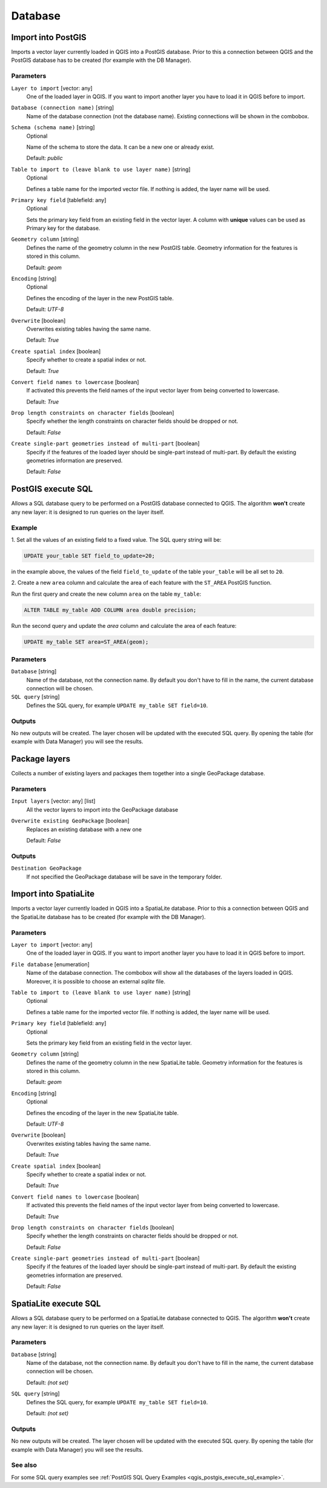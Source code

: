 .. only:: html

   |updatedisclaimer|

Database
========

.. only:: html

   .. contents::
      :local:
      :depth: 1

.. _qgisimportintopostgis:

Import into PostGIS
-------------------

Imports a vector layer currently loaded in QGIS into a PostGIS database.
Prior to this a connection between QGIS and the PostGIS database has to
be created (for example with the DB Manager).

Parameters
..........

``Layer to import`` [vector: any]
  One of the loaded layer in QGIS. If you want to import another layer you have
  to load it in QGIS before to import.

``Database (connection name)`` [string]
  Name of the database connection (not the database name). Existing connections
  will be shown in the combobox.

``Schema (schema name)`` [string]
  Optional

  Name of the schema to store the data. It can be a new one or already exist.

  Default: *public*

``Table to import to (leave blank to use layer name)`` [string]
  Optional

  Defines a table name for the imported vector file.
  If nothing is added, the layer name will be used.

``Primary key field`` [tablefield: any]
  Optional

  Sets the primary key field from an existing field in the vector layer.
  A column with **unique** values can be used as Primary key for the database.

``Geometry column`` [string]
  Defines the name of the geometry column in the new PostGIS table.
  Geometry information for the features is stored in this column.

  Default: *geom*

``Encoding`` [string]
  Optional

  Defines the encoding of the layer in the new PostGIS table.

  Default: *UTF-8*

``Overwrite`` [boolean]
  Overwrites existing tables having the same name.

  Default: *True*

``Create spatial index`` [boolean]
  Specify whether to create a spatial index or not.

  Default: *True*

``Convert field names to lowercase`` [boolean]
  If activated this prevents the field names of the input vector layer from
  being converted to lowercase.

  Default: *True*

``Drop length constraints on character fields`` [boolean]
  Specify whether the length constraints on character fields should be dropped
  or not.

  Default: *False*

``Create single-part geometries instead of multi-part`` [boolean]
  Specify if the features of the loaded layer should be single-part instead of
  multi-part.
  By default the existing geometries information are preserved.

  Default: *False*


.. _qgispostgisexecutesql:

PostGIS execute SQL
-------------------

Allows a SQL database query to be performed on a PostGIS database connected to QGIS.
The algorithm **won't** create any new layer: it is designed to run queries on
the layer itself.

.. _qgis_postgis_execute_sql_example:

Example
.......
1. Set all the values of an existing field to a fixed value. The SQL query string
will be:

.. code-block:: sql

  UPDATE your_table SET field_to_update=20;

in the example above, the values of the field ``field_to_update`` of the table
``your_table`` will be all set to ``20``.

2. Create a new ``area`` column and calculate the area of each feature with the
``ST_AREA`` PostGIS function.

Run the first query and create the new column ``area`` on the table ``my_table``:

.. code-block:: sql

  ALTER TABLE my_table ADD COLUMN area double precision;

Run the second query and update the `area` column and calculate the area of each
feature:

.. code-block:: sql

  UPDATE my_table SET area=ST_AREA(geom);


Parameters
..........

``Database`` [string]
  Name of the database, not the connection name.
  By default you don't have to fill in the name, the current database
  connection will be chosen.

``SQL query`` [string]
  Defines the SQL query, for example ``UPDATE my_table SET field=10``.


Outputs
.......
No new outputs will be created. The layer chosen will be updated with the executed
SQL query. By opening the table (for example with Data Manager) you will see
the results.


.. _qgispackage:

Package layers
--------------
Collects a number of existing layers and packages them together into a single
GeoPackage database.

Parameters
..........

``Input layers`` [vector: any] [list]
  All the vector layers to import into the GeoPackage database

``Overwrite existing GeoPackage`` [boolean]
  Replaces an existing database with a new one

  Default: *False*

Outputs
.......
``Destination GeoPackage``
  If not specified the GeoPackage database will be save in the temporary folder.


.. _qgisimportintospatialite:

Import into SpatiaLite
----------------------

Imports a vector layer currently loaded in QGIS into a SpatiaLite database.
Prior to this a connection between QGIS and the SpatiaLite database has to
be created (for example with the DB Manager).


Parameters
..........

``Layer to import`` [vector: any]
  One of the loaded layer in QGIS. If you want to import another layer you have
  to load it in QGIS before to import.

``File database`` [enumeration]
  Name of the database connection. The combobox will show all the databases of
  the layers loaded in QGIS. Moreover, it is possible to choose an external
  `sqlite` file.

``Table to import to (leave blank to use layer name)`` [string]
  Optional

  Defines a table name for the imported vector file.
  If nothing is added, the layer name will be used.

``Primary key field`` [tablefield: any]
  Optional

  Sets the primary key field from an existing field in the vector layer.

``Geometry column`` [string]
  Defines the name of the geometry column in the new SpatiaLite table.
  Geometry information for the features is stored in this column.

  Default: *geom*

``Encoding`` [string]
  Optional

  Defines the encoding of the layer in the new SpatiaLite table.

  Default: *UTF-8*

``Overwrite`` [boolean]
  Overwrites existing tables having the same name.

  Default: *True*

``Create spatial index`` [boolean]
  Specify whether to create a spatial index or not.

  Default: *True*

``Convert field names to lowercase`` [boolean]
  If activated this prevents the field names of the input vector layer from
  being converted to lowercase.

  Default: *True*

``Drop length constraints on character fields`` [boolean]
  Specify whether the length constraints on character fields should be dropped
  or not.

  Default: *False*

``Create single-part geometries instead of multi-part`` [boolean]
  Specify if the features of the loaded layer should be single-part instead of
  multi-part.
  By default the existing geometries information are preserved.

  Default: *False*


.. _qgisspatialiteexecutesql:

SpatiaLite execute SQL
----------------------

Allows a SQL database query to be performed on a SpatiaLite database connected to QGIS.
The algorithm **won't** create any new layer: it is designed to run queries on
the layer itself.

Parameters
..........

``Database`` [string]
  Name of the database, not the connection name.
  By default you don't have to fill in the name, the current database
  connection will be chosen.

  Default: *(not set)*

``SQL query`` [string]
  Defines the SQL query, for example ``UPDATE my_table SET field=10``.

  Default: *(not set)*

Outputs
.......
No new outputs will be created. The layer chosen will be updated with the executed
SQL query. By opening the table (for example with Data Manager) you will see
the results.

See also
........
For some SQL query examples see :ref:`PostGIS SQL Query Examples <qgis_postgis_execute_sql_example>`.


.. Substitutions definitions - AVOID EDITING PAST THIS LINE
   This will be automatically updated by the find_set_subst.py script.
   If you need to create a new substitution manually,
   please add it also to the substitutions.txt file in the
   source folder.

.. |updatedisclaimer| replace:: :disclaimer:`Docs in progress for 'QGIS testing'. Visit http://docs.qgis.org/2.18 for QGIS 2.18 docs and translations.`
